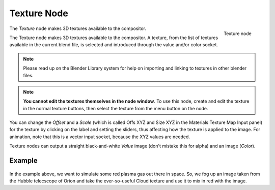 
************
Texture Node
************

.. figure:: /images/Tutorials-NTR-Tex.jpg
   :align: right
   :width: 150px

   Texture node


The *Texture* node makes 3D textures available to the compositor.

The Texture node makes 3D textures available to the compositor. A texture,
from the list of textures available in the current blend file,
is selected and introduced through the value and/or color socket.


.. note::

   Please read up on the Blender Library system for help on importing and linking to textures in other blender files.


.. note::

   **You cannot edit the textures themselves in the node window**.
   To use this node, create and edit the texture in the normal texture buttons,
   then select the texture from the menu button on the node.


You can change the *Offset* and a *Scale*
(which is called Offs XYZ and Size XYZ in the Materials Texture Map Input panel)
for the texture by clicking on the label and setting the sliders,
thus affecting how the texture is applied to the image. For animation,
note that this is a vector input socket, because the XYZ values are needed.

Texture nodes can output a straight black-and-white *Value* image
(don't mistake this for alpha) and an image (*Color*).


Example
=======

.. figure:: /images/Compositing-Input-Texture.jpg

In the example above, we want to simulate some red plasma gas out there in space. So, we fog
up an image taken from the Hubble telecscope of Orion and take the ever-so-useful Cloud
texture and use it to mix in red with the image.


